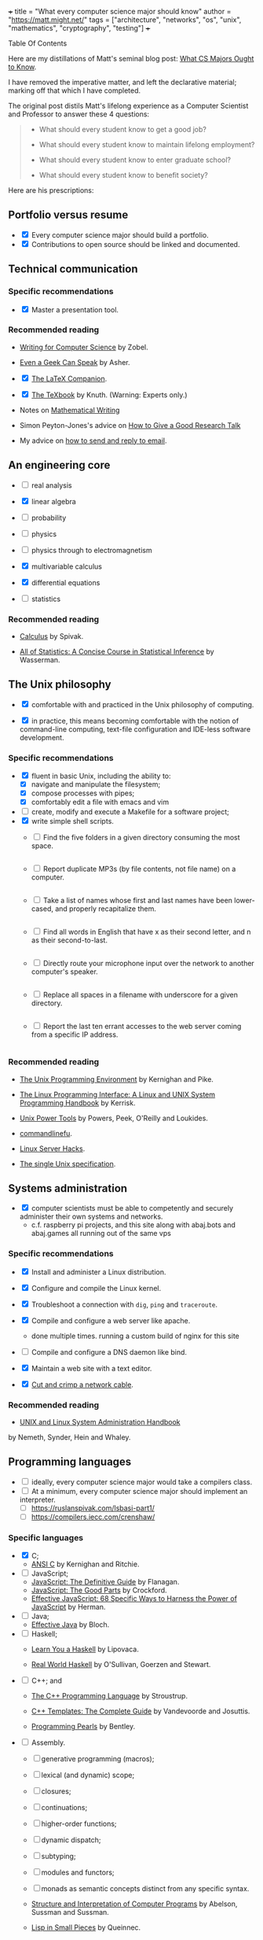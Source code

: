 +++
title = "What every computer science major should know"
author = "https://matt.might.net/"
tags = ["architecture", "networks", "os", "unix", "mathematics", "cryptography", "testing"]
+++

#+begin_export html
<aside class="custom-toc">
<nav>
<p class="sidebar__heading">Table Of Contents</p>
#+end_export

#+toc: headlines 2

#+begin_export html
</nav></aside>
#+end_export


Here are my distillations of Matt's seminal blog post: [[https://matt.might.net/articles/what-cs-majors-should-know/][What CS Majors Ought to Know]].

I have removed the imperative matter, and left the declarative material; marking off that which I have completed.

The original post distils Matt's lifelong experience as a Computer Scientist and Professor to answer these 4 questions:
#+begin_quote
- What should every student know to get a good job?

- What should every student know to maintain lifelong employment?

- What should every student know to enter graduate school?

- What should every student know to benefit society?
#+end_quote

Here are his prescriptions:

** Portfolio versus resume

- @@html:<input type="checkbox" checked class="done"/>@@ Every computer science major should build a portfolio.
- @@html:<input type="checkbox" checked class="done"/>@@ Contributions to open source should be linked and documented.


** Technical communication

*** Specific recommendations

- @@html:<input type="checkbox" checked class="done"/>@@ Master a presentation tool.


*** Recommended reading

- [[http://www.amazon.com/gp/product/B000SW1HKC/ref=as_li_ss_tl?ie=UTF8&camp=1789&creative=390957&creativeASIN=B000SW1HKC&linkCode=as2&tag=mmamzn06-20][Writing for Computer Science]] by Zobel.

- [[http://www.amazon.com/gp/product/0978577604/ref=as_li_ss_tl?ie=UTF8&tag=mmamzn06-20&linkCode=as2&camp=217145&creative=399369&creativeASIN=0978577604][Even a Geek Can Speak]] by Asher.

- @@html:<input type="checkbox" checked class="done"/>@@ [[http://www.amazon.com/gp/product/0201362996/ref=as_li_ss_tl?ie=UTF8&tag=mmamzn06-20&linkCode=as2&camp=217145&creative=399369&creativeASIN=0201362996][The LaTeX Companion]].

- @@html:<input type="checkbox" checked class="done"/>@@ [[http://www.amazon.com/gp/product/0201134489/ref=as_li_ss_tl?ie=UTF8&tag=mmamzn06-20&linkCode=as2&camp=217145&creative=399369&creativeASIN=0201134489][The TeXbook]] by Knuth. (Warning: Experts only.)

- Notes on [[http://www-cs-faculty.stanford.edu/~uno/klr.html][Mathematical Writing]]

- Simon Peyton-Jones's advice on [[http://research.microsoft.com/en-us/um/people/simonpj/papers/giving-a-talk/giving-a-talk-html.html][How to Give a Good Research Talk]]

- My advice on [[http://matt.might.net/articles/how-to-email/][how to send and reply to email]].

** An engineering core

- @@html:<input type="checkbox" class="nothing"/>@@ real analysis
- @@html:<input type="checkbox" checked class="done"/>@@ linear algebra
- @@html:<input type="checkbox" class="nothing"/>@@ probability
- @@html:<input type="checkbox" class="nothing"/>@@ physics

- @@html:<input type="checkbox" class="nothing"/>@@ physics through to electromagnetism
- @@html:<input type="checkbox" checked class="done"/>@@ multivariable calculus
- @@html:<input type="checkbox" checked class="done"/>@@ differential equations

- @@html:<input type="checkbox" class="nothing"/>@@ statistics

*** Recommended reading

- [[http://www.amazon.com/gp/product/0914098918/ref=as_li_ss_tl?ie=UTF8&tag=mmamzn06-20&linkCode=as2&camp=217145&creative=399373&creativeASIN=0914098918][Calculus]] by Spivak.

- [[http://www.amazon.com/gp/product/1441923225/ref=as_li_ss_tl?ie=UTF8&camp=1789&creative=390957&creativeASIN=1441923225&linkCode=as2&tag=mmamzn06-20][All of Statistics: A Concise Course in Statistical Inference]] by Wasserman.

** The Unix philosophy

- @@html:<input type="checkbox" checked class="done"/>@@ comfortable with and practiced in the Unix philosophy of computing.

- @@html:<input type="checkbox" checked class="done"/>@@ in practice, this means becoming comfortable with the notion of command-line computing, text-file configuration and IDE-less software development.


*** Specific recommendations

- @@html:<input type="checkbox" checked class="done"/>@@ fluent in basic Unix, including the ability to:
  - [X] navigate and manipulate the filesystem;
  - [X] compose processes with pipes;
  - [X] comfortably edit a file with emacs and vim
- @@html:<input type="checkbox" class="nothing"/>@@ create, modify and execute a Makefile for a software project;
- @@html:<input type="checkbox" checked class="done"/>@@ write simple shell scripts.
  - @@html:<input type="checkbox" class="edit"/>@@ Find the five folders in a given directory consuming the most space.
    #+INCLUDE: "top5.py" src python
  - @@html:<input type="checkbox" class="edit"/>@@ Report duplicate MP3s (by file contents, not file name) on a computer.
    #+INCLUDE: "duplicate_mp3s.py" src python
  - @@html:<input type="checkbox" class="edit"/>@@ Take a list of names whose first and last names have been lower-cased, and properly recapitalize them.
    #+INCLUDE: "recap_names.py" src python
  - @@html:<input type="checkbox" class="edit"/>@@ Find all words in English that have x as their second letter, and n as their second-to-last.
    #+INCLUDE: "pattern_words.py" src python
  - @@html:<input type="checkbox" class="edit"/>@@ Directly route your microphone input over the network to another computer's speaker.
    #+INCLUDE: "stream_mic.sh" src sh
  - @@html:<input type="checkbox" class="edit"/>@@ Replace all spaces in a filename with underscore for a given directory.
    #+INCLUDE: "spaces_to_underscores.py" src python
  - @@html:<input type="checkbox" class="edit"/>@@ Report the last ten errant accesses to the web server coming from a specific IP address.
    #+INCLUDE: "errant_accesses.py" src python
  
 
*** Recommended reading

- [[http://www.amazon.com/gp/product/013937681X/ref=as_li_ss_tl?ie=UTF8&tag=mmamzn06-20&linkCode=as2&camp=217145&creative=399369&creativeASIN=013937681X][The Unix Programming Environment]] by Kernighan and Pike.

- [[http://www.amazon.com/gp/product/1593272200/ref=as_li_ss_tl?ie=UTF8&camp=1789&creative=390957&creativeASIN=1593272200&linkCode=as2&tag=mmamzn06-20][The Linux Programming Interface: A Linux and UNIX System Programming Handbook]] by Kerrisk.

- [[http://www.amazon.com/gp/product/0596003307/ref=as_li_ss_tl?ie=UTF8&camp=1789&creative=390957&creativeASIN=0596003307&linkCode=as2&tag=mmamzn06-20][Unix Power Tools]] by Powers, Peek, O'Reilly and Loukides.

- [[http://www.commandlinefu.com/][commandlinefu]].

- [[http://www.amazon.com/gp/product/0596004613/ref=as_li_ss_tl?ie=UTF8&tag=mmamzn06-20&linkCode=as2&camp=217145&creative=399369&creativeASIN=0596004613][Linux Server Hacks]].

- [[http://www.unix.org/online.html][The single Unix specification]].

** Systems administration

- @@html:<input type="checkbox" checked class="done"/>@@ computer scientists must be able to competently and securely administer their own systems and networks.
  - c.f. raspberry pi projects, and this site along with abaj.bots and abaj.games all running out of the same vps

*** Specific recommendations

- @@html:<input type="checkbox" checked class="done"/>@@ Install and administer a Linux distribution.
- @@html:<input type="checkbox" checked class="done"/>@@ Configure and compile the Linux kernel.
- @@html:<input type="checkbox" checked class="done"/>@@ Troubleshoot a connection with =dig=, =ping= and =traceroute=.
- @@html:<input type="checkbox" checked class="done"/>@@ Compile and configure a web server like apache.
  - done multiple times. running a custom build of nginx for this site
- @@html:<input type="checkbox" class="nothing"/>@@ Compile and configure a DNS daemon like bind.
- @@html:<input type="checkbox" checked class="done"/>@@ Maintain a web site with a text editor.

- @@html:<input type="checkbox" checked class="done"/>@@ [[http://matt.might.net/articles/how-to-make-your-own-cat-5-ethernet-cable/][Cut and crimp a network cable]].

*** Recommended reading

- [[http://www.amazon.com/gp/product/0131480057/ref=as_li_ss_tl?ie=UTF8&tag=mmamzn06-20&linkCode=as2&camp=217145&creative=399369&creativeASIN=0131480057][UNIX and Linux System Administration Handbook]]
by Nemeth, Synder, Hein and Whaley.

** Programming languages

- @@html:<input type="checkbox" class="nothing"/>@@ ideally, every computer science major would take a compilers class.
- @@html:<input type="checkbox" class="nothing"/>@@ At a minimum,  every computer science major should implement an interpreter.
  - [ ] https://ruslanspivak.com/lsbasi-part1/
  - [ ] https://compilers.iecc.com/crenshaw/

*** Specific languages

- @@html:<input type="checkbox" checked class="done"/>@@ C;
  - [[http://www.amazon.com/gp/product/0131103628/ref=as_li_ss_tl?ie=UTF8&tag=mmamzn06-20&linkCode=as2&camp=217145&creative=399369&creativeASIN=0131103628][ANSI C]] by Kernighan and Ritchie.
  
- @@html:<input type="checkbox" class="nothing"/>@@ JavaScript;
  - [[http://www.amazon.com/gp/product/0596805527/ref=as_li_ss_tl?ie=UTF8&camp=1789&creative=390957&creativeASIN=0596805527&linkCode=as2&tag=mmamzn06-20][JavaScript: The Definitive Guide]] by Flanagan.
  - [[http://www.amazon.com/gp/product/0596517742/ref=as_li_ss_tl?ie=UTF8&tag=mmamzn06-20&linkCode=as2&camp=217145&creative=399369&creativeASIN=0596517742][JavaScript: The Good Parts]] by Crockford.
  - [[http://www.amazon.com/gp/product/0321812182/ref=as_li_ss_tl?ie=UTF8&camp=1789&creative=390957&creativeASIN=0321812182&linkCode=as2&tag=mmamzn06-20][Effective JavaScript: 68 Specific Ways to Harness the Power of JavaScript]] by Herman.
  
- @@html:<input type="checkbox" class="nothing"/>@@ Java;
  - [[http://www.amazon.com/gp/product/0321356683/ref=as_li_ss_tl?ie=UTF8&tag=mmamzn06-20&linkCode=as2&camp=217145&creative=399369&creativeASIN=0321356683][Effective Java]] by Bloch.
  
- @@html:<input type="checkbox" class="nothing"/>@@ Haskell;
  - [[http://learnyouahaskell.com/][Learn You a Haskell]] by Lipovaca.

  - [[http://www.amazon.com/gp/product/0596514980/ref=as_li_ss_tl?ie=UTF8&tag=mmamzn06-20&linkCode=as2&camp=217145&creative=399369&creativeASIN=0596514980][Real World Haskell]] by  O'Sullivan, Goerzen and Stewart.
  
- @@html:<input type="checkbox" class="nothing"/>@@ C++; and
  - [[http://www.amazon.com/gp/product/0201700735/ref=as_li_ss_tl?ie=UTF8&tag=mmamzn06-20&linkCode=as2&camp=217145&creative=399369&creativeASIN=0201700735][The C++ Programming Language]] by Stroustrup.

  - [[http://www.amazon.com/gp/product/0201734842/ref=as_li_ss_tl?ie=UTF8&tag=mmamzn06-20&linkCode=as2&camp=217145&creative=399369&creativeASIN=0201734842][C++ Templates: The Complete Guide]] by Vandevoorde and Josuttis.

  - [[http://www.amazon.com/gp/product/0201657880/ref=as_li_ss_tl?ie=UTF8&camp=1789&creative=390957&creativeASIN=0201657880&linkCode=as2&tag=mmamzn06-20][Programming Pearls]] by Bentley.

 
- @@html:<input type="checkbox" class="nothing"/>@@ Assembly.
  - [ ] generative programming (macros);
  - [ ] lexical (and dynamic) scope;
  - [ ] closures;
  - [ ] continuations;
  - [ ] higher-order functions;
  - [ ] dynamic dispatch;
  - [ ] subtyping; 
  - [ ] modules and functors;
  - [ ] monads as semantic concepts distinct from any specific syntax.

  - [[http://mitpress.mit.edu/sicp/full-text/book/book.html][Structure and Interpretation of Computer Programs]] by Abelson, Sussman and Sussman.

  - [[http://www.amazon.com/gp/product/0521545668/ref=as_li_ss_tl?ie=UTF8&tag=mmamzn06-20&linkCode=as2&camp=217145&creative=399369&creativeASIN=0521545668][Lisp in Small Pieces]] by Queinnec.
  

** Discrete mathematics

- @@html:<input type="checkbox" checked class="done"/>@@ solid grasp of formal logic and of proof.
- @@html:<input type="checkbox" checked class="done"/>@@ proof by algebraic manipulation and by natural deduction 
- @@html:<input type="checkbox" checked class="done"/>@@ proof by induction
- @@html:<input type="checkbox" checked class="done"/>@@ fluent in formal mathematical notation, and in reasoning rigorously about the basic discrete structures: sets, tuples, sequences, functions and power sets.

*** Specific recommendations

- reason clearly about:
  - [ ] trees;
  - [ ] graphs;
  - [ ] formal languages; and
  - [ ] automata.

- @@html:<input type="checkbox" class="nothing"/>@@ learn enough number theory to study and implement common cryptographic protocols.


*** Recommended reading

- @@html:<input type="checkbox" checked class="done"/>@@ [[http://www.amazon.com/gp/product/0521675995/ref=as_li_ss_tl?ie=UTF8&tag=mmamzn06-20&linkCode=as2&camp=217145&creative=399369&creativeASIN=0521675995][How to Prove It: A Structured Approach]] by Velleman.

- [[http://www.amazon.com/gp/product/4871878309/ref=as_li_ss_tl?ie=UTF8&tag=mmamzn06-20&linkCode=as2&camp=217145&creative=399369&creativeASIN=4871878309][How To Solve It]] by Polya.

** Data structures and algorithms

- @@html:<input type="checkbox" class="nothing"/>@@ understand how to design algorithms (e.g., greedy, dynamic strategies)
- @@html:<input type="checkbox" class="nothing"/>@@ and how to span the gap between an algorithm in the ideal and the nitty-gritty of its implementation.


*** Specific recommendations

- @@html:<input type="checkbox" class="nothing"/>@@ hash tables;
- @@html:<input type="checkbox" class="nothing"/>@@ linked lists;
- @@html:<input type="checkbox" class="nothing"/>@@ trees;
- @@html:<input type="checkbox" class="nothing"/>@@ binary search trees; and
- @@html:<input type="checkbox" class="nothing"/>@@ directed and undirected graphs.

- @@html:<input type="checkbox" class="nothing"/>@@ know both the imperative and functional versions of each algorithm.


*** Recommended reading

- @@html:<input type="checkbox" checked class="done"/>@@ [[http://www.amazon.com/gp/product/0262033844/ref=as_li_ss_tl?ie=UTF8&tag=mmamzn06-20&linkCode=as2&camp=217145&creative=399369&creativeASIN=0262033844][CLRS]].

- @@html:<input type="checkbox" checked class="done"/>@@ Any of the [[http://www.amazon.com/gp/product/0321751043/ref=as_li_ss_tl?ie=UTF8&tag=mmamzn06-20&linkCode=as2&camp=217145&creative=399373&creativeASIN=0321751043][Art of Computer Programming]] series by Knuth.

** Theory

- @@html:<input type="checkbox" class="nothing"/>@@ models of computation and computational complexity.
  - [ ] computation: should cover finite-state automata, regular languages (and regular expressions), pushdown automata, context-free languages, formal grammars, Turing machines, the lambda calculus, and undecidability.
  - [ ] difference between P, NP, NP-Hard and NP-Complete.

- @@html:<input type="checkbox" class="nothing"/>@@ solve a few large problems in NP by reduction to SAT and the use of modern SAT solvers.

*** Recommended reading

- [[http://www.amazon.com/gp/product/0534950973/ref=as_li_ss_tl?ie=UTF8&tag=aboutmmamzn06-20&linkCode=as2&camp=217145&creative=399369&creativeASIN=0534950973][Introduction to the Theory of Computation]] by Sipser.

- [[http://www.amazon.com/gp/product/0201530821/ref=as_li_ss_tl?ie=UTF8&tag=mmamzn06-20&linkCode=as2&camp=217145&creative=399369&creativeASIN=0201530821][Computational Complexity]] by Papadimitriou.

- @@html:<input type="checkbox" checked class="done"/>@@ [[http://www.amazon.com/gp/product/032157351X/ref=as_li_ss_tl?ie=UTF8&camp=1789&creative=390957&creativeASIN=032157351X&linkCode=as2&tag=mmamzn06-20][Algorithms]] by Sedgewick and Wayne.

- @@html:<input type="checkbox" checked class="done"/>@@ [[http://www.amazon.com/gp/product/0262033844/ref=as_li_ss_tl?ie=UTF8&camp=1789&creative=390957&creativeASIN=0262033844&linkCode=as2&tag=mmamzn06-20][Introduction to Algorithms]] by Cormen, Leiserson, Rivest and Stein.

** Architecture

- @@html:<input type="checkbox" class="nothing"/>@@ understand a computer from the transistors up.
  - [ ] transistors, gates, adders, muxes, flip flops, ALUs, control units, caches and RAM.

- @@html:<input type="checkbox" class="nothing"/>@@ GPU model of high-performance computing


*** Specific recommendations

- @@html:<input type="checkbox" class="nothing"/>@@ good understanding of caches, buses and hardware memory management is essential to achieving good performance on modern systems.

- @@html:<input type="checkbox" class="nothing"/>@@ to get a good grasp of machine architecture, students should design and simulate a small CPU.


*** Recommended reading

- [[http://nand2tetris.org/][nand2tetris]], which constructs a computer from the ground up.

- [[http://www.amazon.com/gp/product/0123744938/ref=as_li_ss_tl?ie=UTF8&tag=mmamzn06-20&linkCode=as2&camp=217145&creative=399369&creativeASIN=0123744938][Computer Organization and Design]] by Patterson and Hennessy.

- @@html:<input type="checkbox" checked class="done"/>@@ [[http://lwn.net/Articles/250967/]["What every programmer should know about memory"]] by Drepper.

** Operating systems

- @@html:<input type="checkbox" class="nothing"/>@@ be aware of how kernels handle system calls, paging, scheduling, context-switching, filesystems and internal resource
management.

#+begin_quote
A good understanding of operating systems is secondary only to an
understanding of compilers and architecture for achieving performance.
#+end_quote

*** Specific recommendations

- @@html:<input type="checkbox" class="nothing"/>@@ get hands dirty on a real operating system. (With Linux and virtualization, this is easier than ever before.)

- @@html:<input type="checkbox" class="nothing"/>@@ To get a better understanding of the kernel, students could:
  - [ ] print "hello world" during the boot process;
  - [ ] design their own scheduler;
  - [ ] modify the page-handling policy; and
  - [ ] create their own filesystem.

*** Recommended reading

- [[http://www.amazon.com/gp/product/0672329468/ref=as_li_ss_tl?ie=UTF8&tag=mmamzn06-20&linkCode=as2&camp=217145&creative=399369&creativeASIN=0672329468][Linux Kernel Development]] by Love.

** Networking

- @@html:<input type="checkbox" class="nothing"/>@@ firm understanding of the network stack and routing protocols within a network.
- @@html:<input type="checkbox" class="nothing"/>@@ mechanics of building an efficient, reliable transmission protocol (like TCP) on top of an unreliable transmission protocol (like IP) should not be magic to a computer scientist.
- @@html:<input type="checkbox" class="nothing"/>@@ must understand the trade-offs involved in protocol design--for example, when to choose TCP and when to choose UDP.
- @@html:<input type="checkbox" class="nothing"/>@@ Programmers need to understand the larger social implications for congestion should they use UDP at large scales as well.


*** Specific recommendations

- @@html:<input type="checkbox" class="nothing"/>@@ know the protocols for existing standards, such as:
  - [ ] 802.3 and 802.11;
  - [ ] IPv4 and IPv6; and
  - [ ] DNS, SMTP and HTTP.

- @@html:<input type="checkbox" class="nothing"/>@@ understand exponential back off in packet collision resolution and the additive-increase multiplicative-decrease mechanism involved in congestion control.


- @@html:<input type="checkbox" class="nothing"/>@@ implement the following:
  - [ ] an HTTP client and daemon;
  - [ ] a DNS resolver and server; and
  - [ ] a command-line SMTP mailer.

- @@html:<input type="checkbox" class="nothing"/>@@ no student should ever pass an intro neworking class without sniffing their instructor's Google query off [[http://www.wireshark.org/][wireshark]].


- [ ]* implement a reliable transmission protocol from scratch atop IP


*** Recommended reading

- [[http://www.amazon.com/gp/product/0131411551/ref=as_li_ss_tl?ie=UTF8&tag=mmamzn06-20&linkCode=as2&camp=217145&creative=399369&creativeASIN=0131411551][Unix Network Programming]] by Stevens, Fenner and Rudoff.

** Security

*** Specific recommendations

- @@html:<input type="checkbox" class="nothing"/>@@ At a minimum, every computer scientist needs to
understand:
  - [X] social engineering;
  - [ ] buffer overflows;
  - [ ] integer overflow;
  - [ ] code injection vulnerabilities;
  - [ ] race conditions; and
  - [ ] privilege confusion.

- @@html:<input type="checkbox" class="nothing"/>@@ how to properly configure a firewall with iptables.


*** Recommended reading

- [[http://www.amazon.com/gp/product/159327288X/ref=as_li_ss_tl?ie=UTF8&tag=mmamzn06-20&linkCode=as2&camp=217145&creative=399373&creativeASIN=159327288X][Metasploit: The Penetration Tester's Guide]] by Kennedy, O'Gorman, Kearns and Aharoni.

- [[http://www.amazon.com/gp/product/0470068523/ref=as_li_ss_tl?ie=UTF8&camp=1789&creative=390957&creativeASIN=0470068523&linkCode=as2&tag=mmamzn06-20][Security Engineering]] by Anderson.

** Cryptography

- @@html:<input type="checkbox" class="nothing"/>@@ understand and be able to implement the following concepts, as well as the common pitfalls in doing so:
  - [ ] symmetric-key cryptosystems;
  - [ ] public-key cryptosystems;
  - [ ] secure hash functions;
  - [ ] challenge-response authentication;
  - [ ] digital signature algorithms; and
  - [ ] threshold cryptosystems.

- @@html:<input type="checkbox" class="nothing"/>@@ every computer scientist should know how to acquire a sufficiently random number for the task at hand.

- @@html:<input type="checkbox" class="nothing"/>@@ computer scientists need to know how to salt and hash passwords for storage.


*** Specific recommendations

- @@html:<input type="checkbox" class="nothing"/>@@ RSA is [[http://matt.might.net/articles/implementation-of-rsa-public-key-cryptography-algorithm-in-scheme-dialect-of-lisp/][easy enough to implement]] that everyone should do it.

- @@html:<input type="checkbox" class="nothing"/>@@ Every student should create their own digital certificate and set up https in apache.  (It's surprisingly arduous to do this.)

- @@html:<input type="checkbox" class="nothing"/>@@ Student should also write a console web client that connects over SSL.

- @@html:<input type="checkbox" class="nothing"/>@@ computer scientists should know how to use GPG;
  - [ ] how to use public-key authentication for ssh;
  - [ ] and how to encrypt a directory or a hard disk.


**** Recommended reading

- [[http://www.amazon.com/gp/product/0470474246/ref=as_li_ss_tl?ie=UTF8&tag=mmamzn06-20&linkCode=as2&camp=217145&creative=399369&creativeASIN=0470474246][Cryptography Engineering]] by Ferguson, Schneier and Kohno.

** Software testing

#+begin_quote
Software testing must be distributed throughout the entire
curriculum.
#+end_quote

** User experience design

#+begin_quote
Programmers too often write software for other 
programmers, or worse, for themselves.
#+end_quote

*** Recommended reading

- Paul Graham's [[http://www.paulgraham.com/web20.html][essay on Web 2.0]].

- [[http://www.joelonsoftware.com/articles/Unicode.html]["The Absolute Minimum Every Software Developer Absolutely, Positively Must Know About Unicode and Character Sets"]] by Spolsky.

- [[http://www.amazon.com/gp/product/1118008189/ref=as_li_ss_tl?ie=UTF8&camp=1789&creative=390957&creativeASIN=1118008189&linkCode=as2&tag=mmamzn06-20][HTML and CSS: Design and Build Websites]] by Duckett.

- [[http://www.amazon.com/gp/product/0596805527/ref=as_li_ss_tl?ie=UTF8&camp=1789&creative=390957&creativeASIN=0596805527&linkCode=as2&tag=mmamzn06-20][JavaScript: The Definitive Guide]] by Flanagan.

  
** Visualization

*** Recommended reading

- [[http://www.amazon.com/gp/product/0961392142/ref=as_li_ss_tl?ie=UTF8&tag=mmamzn06-20&linkCode=as2&camp=217145&creative=399369&creativeASIN=0961392142][The Visual Display of Quantitative Information]] by Tufte.

** Parallelism

- @@html:<input type="checkbox" class="nothing"/>@@ deep knowledge of architecture: multicore, caches, buses, GPUs, etc.

- @@html:<input type="checkbox" class="nothing"/>@@ and, practice.  Lots of practice.


*** Specific recommendations

- @@html:<input type="checkbox" class="nothing"/>@@ learn CUDA
- @@html:<input type="checkbox" class="nothing"/>@@ threads
- @@html:<input type="checkbox" class="nothing"/>@@ pthreads (the library)


** Software engineering

- @@html:<input type="checkbox" checked class="done"/>@@ a good, hands-on course in the practice of team software construction provides a working knowledge of the pitfalls inherent in the endeavor.


*** Specific recommendations

- @@html:<input type="checkbox" class="nothing"/>@@ centralized version control systems
- @@html:<input type="checkbox" class="nothing"/>@@ working knowlege of debugging tools like gdb and valgrind


*** Recommended reading

- [[http://www.ericsink.com/vcbe/][Version Control by Example]] by Sink.

** Formal methods

- @@html:<input type="checkbox" class="nothing"/>@@ learn to use a theorem prover (it immediately impacts coding style.)
   - incomplete =switch= statements and correctness of recursive functions

- [[http://www.cis.upenn.edu/~bcpierce/sf/][Software Foundations]].

** Graphics and simulation

#+begin_quote
There is no discipline more dominated by "clever" than graphics.
#+end_quote

*** Recommended reading

- [[http://www.amazon.com/gp/product/1435458869/ref=as_li_ss_tl?ie=UTF8&tag=mmamzn06-20&linkCode=as2&camp=217145&creative=399373&creativeASIN=1435458869][Mathematics for 3D Game Programming and Computer Graphics]] by Lengyel.

** Robotics

*** Related posts

- [[http://matt.might.net/articles/ios-multitouch-robot-control/][Multitouch gesture control for a robot]].

** Artificial intelligence

*** Recommended reading

- [[http://www.amazon.com/gp/product/0136042597/ref=as_li_ss_tl?ie=UTF8&tag=mmamzn06-20&linkCode=as2&camp=217145&creative=399369&creativeASIN=0136042597][Artificial Intelligence]] by Russell and Norvig.

** Machine learning

- @@html:<input type="checkbox" class="nothing"/>@@ Bayesian networks, clustering and decision-tree learning.


*** Recommended reading

- [[http://www.amazon.com/gp/product/0070428077/ref=as_li_ss_tl?ie=UTF8&tag=mmamzn06-20&linkCode=as2&camp=217145&creative=399369&creativeASIN=0070428077][Machine Learning]] by Mitchell.

** Databases

- @@html:<input type="checkbox" class="nothing"/>@@ Relational algebra and relational calculus
- @@html:<input type="checkbox" class="nothing"/>@@ ER modeling

*** Specific recommendations

- @@html:<input type="checkbox" class="nothing"/>@@ set up and operate a LAMP stack


*** Recommended reading

- [[http://www.amazon.com/gp/product/0596523068/ref=as_li_ss_tl?ie=UTF8&tag=mmamzn06-20&linkCode=as2&camp=217145&creative=399369&creativeASIN=0596523068][SQL and Relational Theory]] by Date.

** Non-specific reading recommendations

- [[http://www.amazon.com/gp/product/0465026567/ref=as_li_ss_tl?ie=UTF8&tag=mmamzn06-20&linkCode=as2&camp=217145&creative=399369&creativeASIN=0465026567][Gödel, Escher, Bach]] by Hofstadter.

- [[http://nick-black.com/dankwiki/images/8/85/Msadvice.pdf][Nick Black's advice for MS students]].


* elisp                                                            :noexport:

(defun convert-org-bullets-to-html-checkboxes ()
  "Convert lines of the form:
- @@html:<input type="checkbox" checked class="done"/>@@ ...
- @@html:<input type="checkbox" class="edit"/>@@ ...
- @@html:<input type="checkbox" class="nothing"/>@@ ...
  ;; note this code did not handle the partial case well.
into HTML checkboxes with specific classes."
  (interactive)
  (save-excursion
    ;; Replace checked items: [X] -> <input type="checkbox" checked class="done"/>
    (goto-char (point-min))
    (while (re-search-forward "^- \\[X\\] \\(.*\\)$" nil t)
      (replace-match "- @@html:<input type=\"checkbox\" checked class=\"done\"/>@@ \\1"))

    ;; Replace partial items: [.] -> <input type="checkbox" class="edit"/>
    (goto-char (point-min))
    (while (re-search-forward "^- \\[\\.\\] \\(.*\\)$" nil t)
      (replace-match "- @@html:<input type=\"checkbox\" class=\"edit\"/>@@ \\1"))

    ;; Replace unchecked items: [ ] -> <input type="checkbox" class="nothing"/>
    (goto-char (point-min))
    (while (re-search-forward "^- \\[ \\] \\(.*\\)$" nil t)
      (replace-match "- @@html:<input type=\"checkbox\" class=\"nothing\"/>@@ \\1"))))
